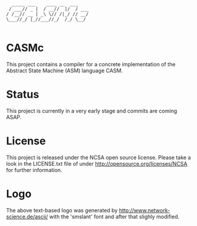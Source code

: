 #+begin_src
        _____ ___    ____ __  ___   
       / ___// _ |  / __//  |/  / ___
      / /__// __ | _\ \// /|_/ // __/
      \___//_/ |_//___//_/  /_/ \__/ 

#+end_src

* CASMc

This project contains a compiler for a concrete implementation of the Abstract
State Machine (ASM) language CASM.

* Status

This project is currently in a very early stage and commits are coming ASAP.

* License

This project is released under the NCSA open source license. Please take a look in the LICENSE.txt file of under http://opensource.org/licenses/NCSA for further information.

* Logo

The above text-based logo was generated by http://www.network-science.de/ascii/
with the 'smslant' font and after that slighly modified.
